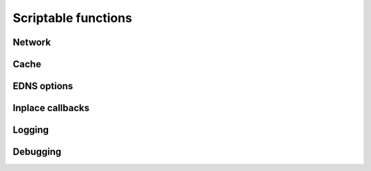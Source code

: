 Scriptable functions
====================

Network
-------

.. function:: ntohs(netshort)

   This subroutine converts values between the host and network byte order. 
   Specifically, **ntohs()** converts 16-bit quantities from network byte order
   to host byte order.

   :param netshort: 16-bit short addr
   :rtype: converted addr


Cache
-----

.. function:: storeQueryInCache(qstate, qinfo, msgrep, is_referral)

   Store pending query in local cache.

   :param qstate: :class:`module_qstate`
   :param qinfo: :class:`query_info`
   :param msgrep: :class:`reply_info`
   :param is_referral: integer
   :rtype: boolean

.. function:: invalidateQueryInCache(qstate, qinfo)

   Invalidate record in local cache.

   :param qstate: :class:`module_qstate`
   :param qinfo: :class:`query_info`


EDNS options
------------

.. function:: register_edns_option(env, code, bypass_cache_stage=False, no_aggregation=False)

    Register EDNS option code.

    :param env: :class:`module_env`
    :param code: option code(integer)
    :param bypass_cache_stage: whether to bypass the cache response stage
    :param no_aggregation: whether this query should be unique
    :return: ``1`` if successful, ``0`` otherwise
    :rtype: integer

.. function:: edns_opt_list_find(list, code)

    Find the EDNS option code in the EDNS option list.

    :param list: linked list of :class:`edns_option`
    :param code: option code (integer)
    :return: the edns option if found or None
    :rtype: :class:`edns_option` or None

.. function:: edns_opt_list_remove(list, code);

    Remove an EDNS option code from the list.
    .. note:: All :class:`edns_option` with the code will be removed

    :param list: linked list of :class:`edns_option`
    :param code: option code (integer)
    :return: ``1`` if at least one :class:`edns_option` was removed, ``0`` otherwise
    :rtype: integer

.. function:: edns_opt_list_append(list, code, data, region)

    Append given EDNS option code with data to the list.

    :param list: linked list of :class:`edns_option`
    :param code: option code (integer)
    :param data: EDNS data. **Must** be a :class:`bytearray`
    :param region: :class:`regional`

.. function:: edns_opt_list_is_empty(list)

    Check if an EDNS option list is empty.

    :param list: linked list of :class:`edns_option`
    :return: ``1`` if list is empty, ``0`` otherwise
    :rtype: integer


Inplace callbacks
-----------------

.. function:: inplace_cb_reply(qinfo, qstate, rep, rcode, edns, opt_list_out, region, \*\*kwargs)

    Function prototype for callback functions used in
    `register_inplace_cb_reply`, `register_inplace_cb_reply_cache`,
    `register_inplace_cb_reply_local` and `register_inplace_cb_reply_servfail`.

    :param qinfo: :class:`query_info`
    :param qstate: :class:`module_qstate`
    :param rep: :class:`reply_info`
    :param rcode: return code (integer), check ``RCODE_`` constants.
    :param edns: :class:`edns_data`
    :param opt_list_out: :class:`edns_option`. EDNS option list to append options to.
    :param region: :class:`regional`
    :param \*\*kwargs: Dictionary that may contain parameters added in a future
        release. Current parameters:
        ``repinfo``: :class:`comm_reply`. Reply information for a communication point.

.. function:: inplace_cb_query(qinfo, flags, qstate, addr, zone, region)

    Function prototype for callback functions used in
    `register_inplace_cb_query`.

    :param qinfo: :class:`query_info`
    :param flags: query flags (integer)
    :param qstate: :class:`module_qstate`
    :param addr: :class:`sockaddr_storage`
    :param zone: zone name in wire format (bytes)
    :param region: :class:`regional`

.. function:: register_inplace_cb_reply(py_cb, env, id)

    Register py_cb as an inplace reply callback function.

    :param py_cb: Python function that follows `inplace_cb_reply`'s prototype. **Must** be callable.
    :param env: :class:`module_env`
    :param id: Module ID.
    :return: True on success, False otherwise
    :rtype: boolean

.. function:: register_inplace_cb_reply_cache(py_cb, env, id)

    Register py_cb as an inplace reply_cache callback function.

    :param py_cb: Python function that follows `inplace_cb_reply`'s prototype. **Must** be callable.
    :param env: :class:`module_env`
    :param id: Module ID.
    :return: True on success, False otherwise
    :rtype: boolean

.. function:: register_inplace_cb_reply_local(py_cb, env, id)

    Register py_cb as an inplace reply_local callback function.

    :param py_cb: Python function that follows `inplace_cb_reply`'s prototype. **Must** be callable.
    :param env: :class:`module_env`
    :param id: Module ID.
    :return: True on success, False otherwise
    :rtype: boolean

.. function:: register_inplace_cb_reply_servfail(py_cb, env, id)

    Register py_cb as an inplace reply_servfail callback function.

    :param py_cb: Python function that follows `inplace_cb_reply`'s prototype. **Must** be callable.
    :param env: :class:`module_env`
    :param id: Module ID.
    :return: True on success, False otherwise
    :rtype: boolean

.. function:: register_inplace_cb_query(py_cb, env, id)

    Register py_cb as an inplace query callback function.

    :param py_cb: Python function that follows `inplace_cb_query`'s prototype. **Must** be callable.
    :param env: :class:`module_env`
    :param id: Module ID.
    :return: True on success, False otherwise
    :rtype: boolean

Logging
-------

.. function:: verbose(level, msg)

   Log a verbose message, pass the level for this message.
   No trailing newline is needed.

   :param level: verbosity level for this message, compared to global verbosity setting.
   :param msg: string message

.. function:: log_info(msg)

   Log informational message. No trailing newline is needed.

   :param msg: string message

.. function:: log_err(msg)

   Log error message. No trailing newline is needed.

   :param msg: string message

.. function:: log_warn(msg)

   Log warning message. No trailing newline is needed.

   :param msg: string message

.. function:: log_hex(msg, data, length)

   Log a hex-string to the log. Can be any length.
   performs mallocs to do so, slow. But debug useful.

   :param msg: string desc to accompany the hexdump.
   :param data: data to dump in hex format.
   :param length: length of data.

.. function:: log_dns_msg(str, qinfo, reply)

   Log DNS message.

   :param str: string message
   :param qinfo: :class:`query_info`
   :param reply: :class:`reply_info`

.. function:: log_query_info(verbosity_value, str, qinf)

   Log query information.

   :param verbosity_value: see constants
   :param str: string message
   :param qinf: :class:`query_info`

.. function:: regional_log_stats(r)

   Log regional statistics.

   :param r: :class:`regional`


Debugging
---------

.. function:: strextstate(module_ext_state)

   Debug utility, module external qstate to string.

   :param module_ext_state: the state value.
   :rtype: descriptive string.

.. function:: strmodulevent(module_event)

   Debug utility, module event to string.

   :param module_event: the module event value.
   :rtype: descriptive string.

.. function:: ldns_rr_type2str(atype)

   Convert RR type to string.

.. function:: ldns_rr_class2str(aclass)

   Convert RR class to string.
